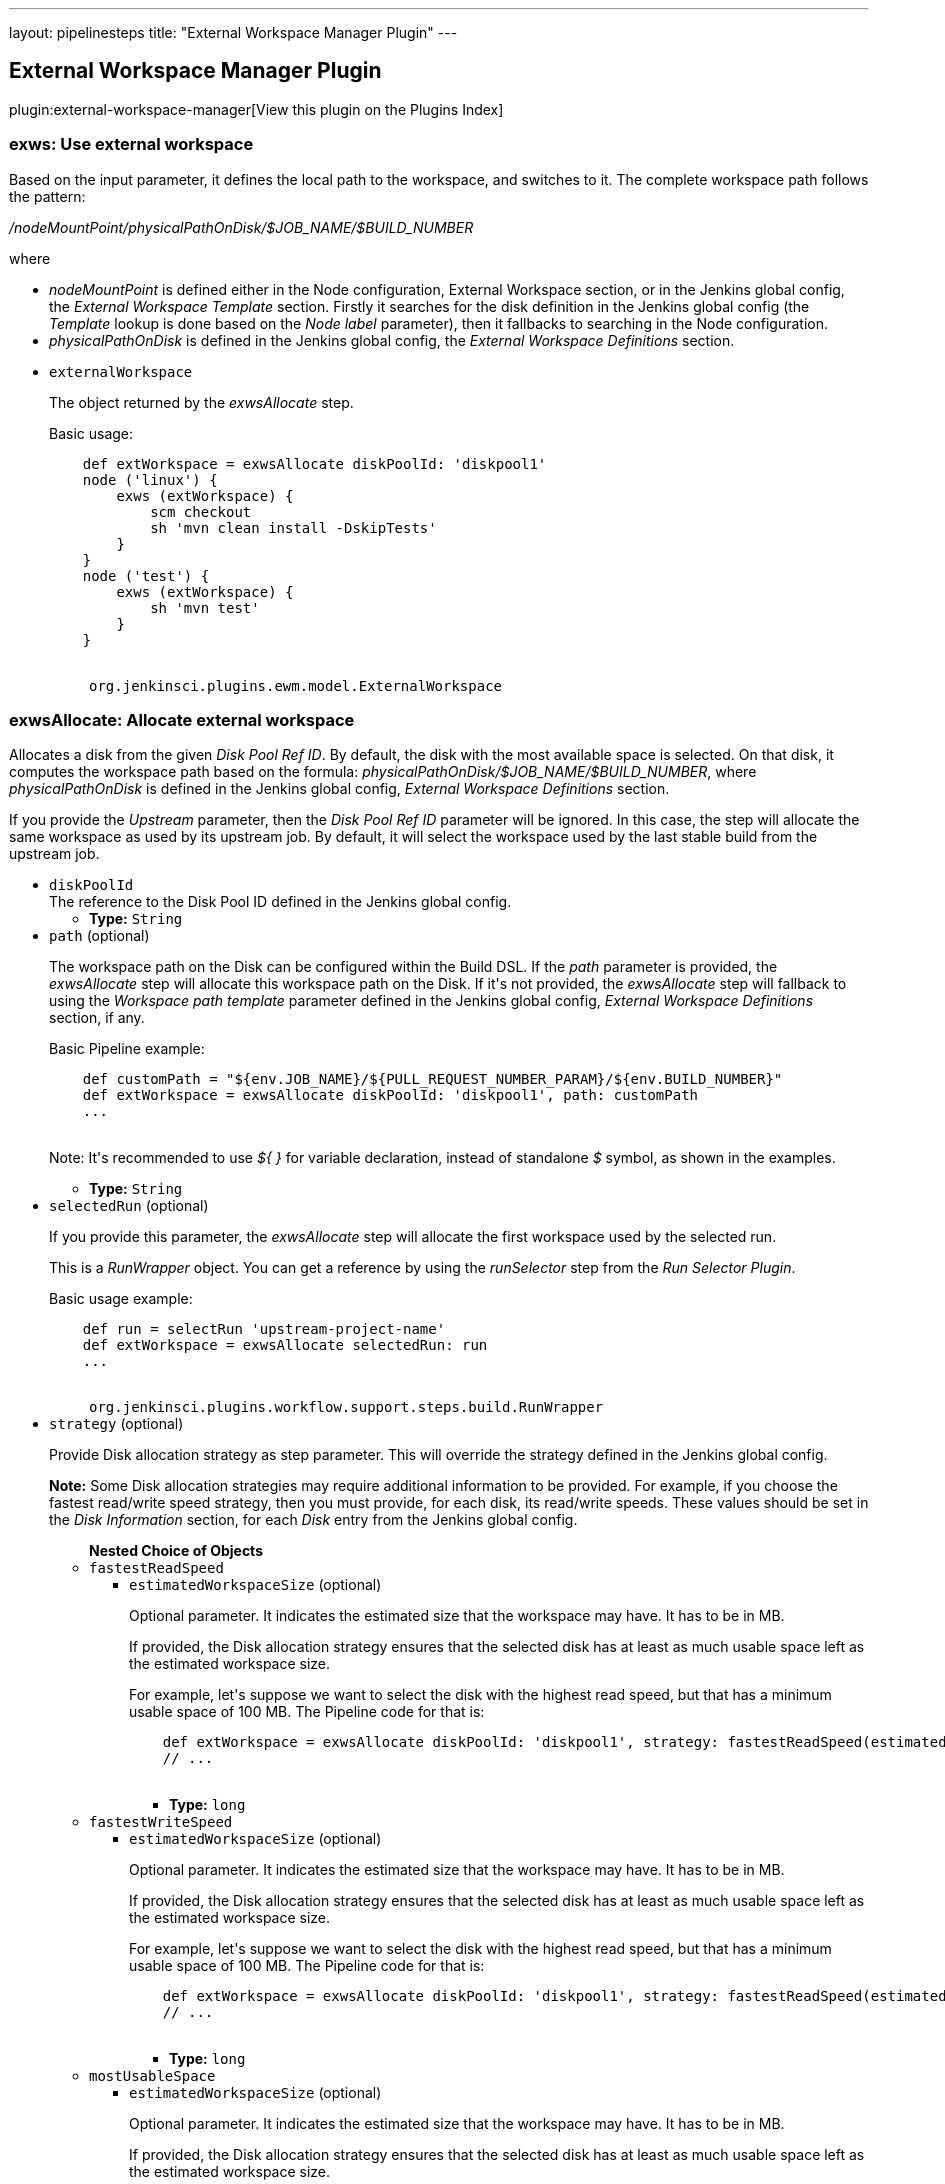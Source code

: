 ---
layout: pipelinesteps
title: "External Workspace Manager Plugin"
---

:notitle:
:description:
:author:
:email: jenkinsci-users@googlegroups.com
:sectanchors:
:toc: left

== External Workspace Manager Plugin

plugin:external-workspace-manager[View this plugin on the Plugins Index]

=== +exws+: Use external workspace
++++
<div><div>
  Based on the input parameter, it defines the local path to the workspace, and switches to it. The complete workspace path follows the pattern: 
 <p> <i>/nodeMountPoint/physicalPathOnDisk/$JOB_NAME/$BUILD_NUMBER</i> </p> where 
 <ul> 
  <li> <i>nodeMountPoint</i> is defined either in the Node configuration, External Workspace section, or in the Jenkins global config, the <i>External Workspace Template</i> section. Firstly it searches for the disk definition in the Jenkins global config (the <i>Template</i> lookup is done based on the <i>Node label</i> parameter), then it fallbacks to searching in the Node configuration. </li> 
  <li> <i>physicalPathOnDisk</i> is defined in the Jenkins global config, the <i>External Workspace Definitions</i> section. </li> 
 </ul> 
</div></div>
<ul><li><code>externalWorkspace</code>
<div><div> 
 <p> The object returned by the <i>exwsAllocate</i> step. </p> 
 <p> Basic usage: </p> 
 <pre>
    def extWorkspace = exwsAllocate diskPoolId: 'diskpool1'
    node ('linux') {
        exws (extWorkspace) {
            scm checkout
            sh 'mvn clean install -DskipTests'
        }
    }
    node ('test') {
        exws (extWorkspace) {
            sh 'mvn test'
        }
    }
    </pre> 
</div></div>

<ul><code>org.jenkinsci.plugins.ewm.model.ExternalWorkspace</code>
</ul></li>
</ul>


++++
=== +exwsAllocate+: Allocate external workspace
++++
<div><div> 
 <p> Allocates a disk from the given <i>Disk Pool Ref ID</i>. By default, the disk with the most available space is selected. On that disk, it computes the workspace path based on the formula: <i>physicalPathOnDisk/$JOB_NAME/$BUILD_NUMBER</i>, where <i>physicalPathOnDisk</i> is defined in the Jenkins global config, <i>External Workspace Definitions</i> section. </p> 
 <p> If you provide the <i>Upstream</i> parameter, then the <i>Disk Pool Ref ID</i> parameter will be ignored. In this case, the step will allocate the same workspace as used by its upstream job. By default, it will select the workspace used by the last stable build from the upstream job. </p> 
</div></div>
<ul><li><code>diskPoolId</code>
<div><div>
  The reference to the Disk Pool ID defined in the Jenkins global config. 
</div></div>

<ul><li><b>Type:</b> <code>String</code></li></ul></li>
<li><code>path</code> (optional)
<div><div> 
 <p> The workspace path on the Disk can be configured within the Build DSL. If the <i>path</i> parameter is provided, the <i>exwsAllocate</i> step will allocate this workspace path on the Disk. If it's not provided, the <i>exwsAllocate</i> step will fallback to using the <i>Workspace path template</i> parameter defined in the Jenkins global config, <i>External Workspace Definitions</i> section, if any. </p> 
 <p> Basic Pipeline example: </p> 
 <pre>
    def customPath = "${env.JOB_NAME}/${PULL_REQUEST_NUMBER_PARAM}/${env.BUILD_NUMBER}"
    def extWorkspace = exwsAllocate diskPoolId: 'diskpool1', path: customPath
    ...
    </pre> 
 <p> Note: It's recommended to use <i>${ }</i> for variable declaration, instead of standalone <i>$</i> symbol, as shown in the examples. </p> 
</div></div>

<ul><li><b>Type:</b> <code>String</code></li></ul></li>
<li><code>selectedRun</code> (optional)
<div><div> 
 <p> If you provide this parameter, the <i>exwsAllocate</i> step will allocate the first workspace used by the selected run. </p> 
 <p> This is a <i>RunWrapper</i> object. You can get a reference by using the <i>runSelector</i> step from the <i>Run Selector Plugin</i>. </p> 
 <p> Basic usage example: </p> 
 <pre>
    def run = selectRun 'upstream-project-name'
    def extWorkspace = exwsAllocate selectedRun: run
    ...
    </pre> 
</div></div>

<ul><code>org.jenkinsci.plugins.workflow.support.steps.build.RunWrapper</code>
</ul></li>
<li><code>strategy</code> (optional)
<div><div> 
 <p> Provide Disk allocation strategy as step parameter. This will override the strategy defined in the Jenkins global config. </p> 
 <p> <b>Note:</b> Some Disk allocation strategies may require additional information to be provided. For example, if you choose the fastest read/write speed strategy, then you must provide, for each disk, its read/write speeds. These values should be set in the <i>Disk Information</i> section, for each <i>Disk</i> entry from the Jenkins global config. </p> 
</div></div>

<ul><b>Nested Choice of Objects</b>
<li><code>fastestReadSpeed</code></li>
<ul><li><code>estimatedWorkspaceSize</code> (optional)
<div><div> 
 <p> Optional parameter. It indicates the estimated size that the workspace may have. It has to be in MB. </p> 
 <p> If provided, the Disk allocation strategy ensures that the selected disk has at least as much usable space left as the estimated workspace size. </p> 
 <p> For example, let's suppose we want to select the disk with the highest read speed, but that has a minimum usable space of 100 MB. The Pipeline code for that is: </p> 
 <pre>
    def extWorkspace = exwsAllocate diskPoolId: 'diskpool1', strategy: fastestReadSpeed(estimatedWorkspaceSize: 100)
    // ...
    </pre> 
</div></div>

<ul><li><b>Type:</b> <code>long</code></li></ul></li>
</ul><li><code>fastestWriteSpeed</code></li>
<ul><li><code>estimatedWorkspaceSize</code> (optional)
<div><div> 
 <p> Optional parameter. It indicates the estimated size that the workspace may have. It has to be in MB. </p> 
 <p> If provided, the Disk allocation strategy ensures that the selected disk has at least as much usable space left as the estimated workspace size. </p> 
 <p> For example, let's suppose we want to select the disk with the highest read speed, but that has a minimum usable space of 100 MB. The Pipeline code for that is: </p> 
 <pre>
    def extWorkspace = exwsAllocate diskPoolId: 'diskpool1', strategy: fastestReadSpeed(estimatedWorkspaceSize: 100)
    // ...
    </pre> 
</div></div>

<ul><li><b>Type:</b> <code>long</code></li></ul></li>
</ul><li><code>mostUsableSpace</code></li>
<ul><li><code>estimatedWorkspaceSize</code> (optional)
<div><div> 
 <p> Optional parameter. It indicates the estimated size that the workspace may have. It has to be in MB. </p> 
 <p> If provided, the Disk allocation strategy ensures that the selected disk has at least as much usable space left as the estimated workspace size. </p> 
 <p> For example, let's suppose we want to select the disk with the highest read speed, but that has a minimum usable space of 100 MB. The Pipeline code for that is: </p> 
 <pre>
    def extWorkspace = exwsAllocate diskPoolId: 'diskpool1', strategy: fastestReadSpeed(estimatedWorkspaceSize: 100)
    // ...
    </pre> 
</div></div>

<ul><li><b>Type:</b> <code>long</code></li></ul></li>
</ul></ul></li>
</ul>


++++
